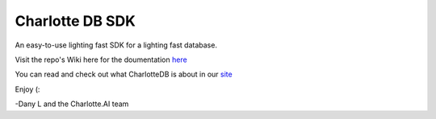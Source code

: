 ****************
Charlotte DB SDK
****************
An easy-to-use lighting fast SDK for a lighting fast database.

Visit the repo's Wiki here for the doumentation `here <https://github.com/Danlobaton/CHARLOTTE_DB_SDK/blob/master/DOCS.md>`_

You can read and check out what CharlotteDB is about in our `site <https://www.charlottedb.com/>`_

Enjoy (:

-Dany L and the Charlotte.AI team
